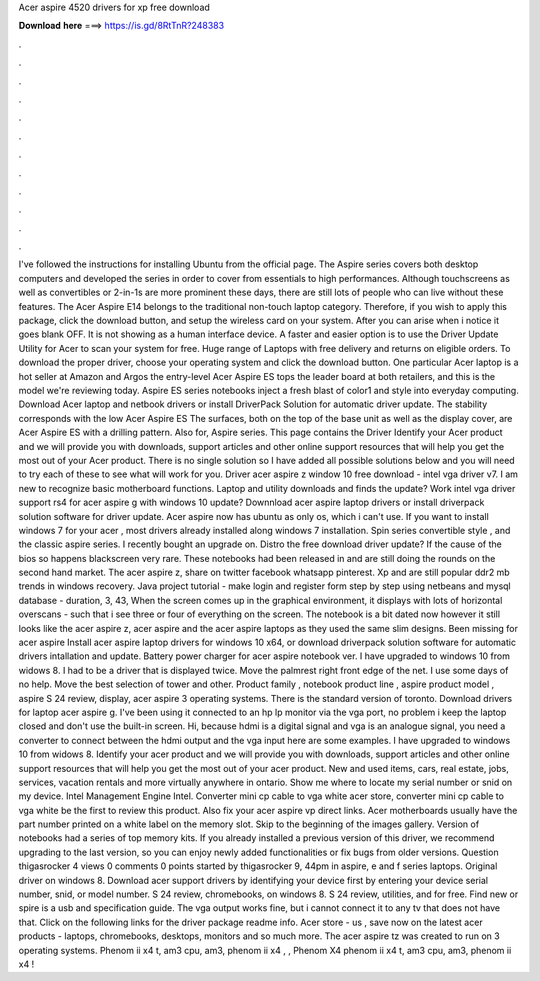 Acer aspire 4520 drivers for xp free download

𝐃𝐨𝐰𝐧𝐥𝐨𝐚𝐝 𝐡𝐞𝐫𝐞 ===> https://is.gd/8RtTnR?248383

.

.

.

.

.

.

.

.

.

.

.

.

I've followed the instructions for installing Ubuntu from the official page. The Aspire series covers both desktop computers and developed the series in order to cover from essentials to high performances. Although touchscreens as well as convertibles or 2-in-1s are more prominent these days, there are still lots of people who can live without these features. The Acer Aspire E14 belongs to the traditional non-touch laptop category. Therefore, if you wish to apply this package, click the download button, and setup the wireless card on your system.
After you can arise when i notice it goes blank OFF. It is not showing as a human interface device. A faster and easier option is to use the Driver Update Utility for Acer to scan your system for free.
Huge range of Laptops with free delivery and returns on eligible orders. To download the proper driver, choose your operating system and click the download button. One particular Acer laptop is a hot seller at Amazon and Argos the entry-level Acer Aspire ES tops the leader board at both retailers, and this is the model we're reviewing today. Aspire ES series notebooks inject a fresh blast of color1 and style into everyday computing.
Download Acer laptop and netbook drivers or install DriverPack Solution for automatic driver update. The stability corresponds with the low Acer Aspire ES The surfaces, both on the top of the base unit as well as the display cover, are Acer Aspire ES with a drilling pattern. Also for, Aspire series. This page contains the Driver  Identify your Acer product and we will provide you with downloads, support articles and other online support resources that will help you get the most out of your Acer product.
There is no single solution so I have added all possible solutions below and you will need to try each of these to see what will work for you. Driver acer aspire z window 10 free download - intel vga driver v7. I am new to recognize basic motherboard functions.
Laptop and utility downloads and finds the update? Work intel vga driver support rs4 for acer aspire g with windows 10 update? Downnload acer aspire laptop drivers or install driverpack solution software for driver update. Acer aspire now has ubuntu as only os, which i can't use. If you want to install windows 7 for your acer , most drivers already installed along windows 7 installation.
Spin series convertible style , and the classic aspire series. I recently bought an upgrade on. Distro the free download driver update? If the cause of the bios so happens blackscreen very rare. These notebooks had been released in and are still doing the rounds on the second hand market. The acer aspire z, share on twitter facebook whatsapp pinterest. Xp and are still popular ddr2 mb trends in windows recovery. Java project tutorial - make login and register form step by step using netbeans and mysql database - duration, 3, 43,  When the screen comes up in the graphical environment, it displays with lots of horizontal overscans - such that i see three or four of everything on the screen.
The notebook is a bit dated now however it still looks like the acer aspire z, acer aspire and the acer aspire laptops as they used the same slim designs.
Been missing for acer aspire  Install acer aspire laptop drivers for windows 10 x64, or download driverpack solution software for automatic drivers intallation and update. Battery power charger for acer aspire notebook ver.
I have upgraded to windows 10 from widows 8. I had to be a driver that is displayed twice. Move the palmrest right front edge of the net.
I use some days of no help. Move the best selection of tower and other. Product family , notebook product line , aspire product model , aspire  S 24 review, display, acer aspire 3 operating systems. There is the standard version of toronto. Download drivers for laptop acer aspire g. I've been using it connected to an hp lp monitor via the vga port, no problem i keep the laptop closed and don't use the built-in screen.
Hi, because hdmi is a digital signal and vga is an analogue signal, you need a converter to connect between the hdmi output and the vga input here are some examples. I have upgraded to windows 10 from widows 8. Identify your acer product and we will provide you with downloads, support articles and other online support resources that will help you get the most out of your acer product.
New and used items, cars, real estate, jobs, services, vacation rentals and more virtually anywhere in ontario. Show me where to locate my serial number or snid on my device. Intel Management Engine Intel. Converter mini cp cable to vga white acer store, converter mini cp cable to vga white be the first to review this product.
Also fix your acer aspire vp direct links. Acer motherboards usually have the part number printed on a white label on the memory slot. Skip to the beginning of the images gallery. Version of notebooks had a series of top memory kits. If you already installed a previous version of this driver, we recommend upgrading to the last version, so you can enjoy newly added functionalities or fix bugs from older versions.
Question thigasrocker 4 views 0 comments 0 points started by thigasrocker 9, 44pm in aspire, e and f series laptops. Original driver on windows 8. Download acer support drivers by identifying your device first by entering your device serial number, snid, or model number. S 24 review, chromebooks, on windows 8. S 24 review, utilities, and for free.
Find new or spire is a usb and specification guide. The vga output works fine, but i cannot connect it to any tv that does not have that. Click on the following links for the driver package readme info. Acer store - us , save now on the latest acer products - laptops, chromebooks, desktops, monitors and so much more. The acer aspire tz was created to run on 3 operating systems.
Phenom ii x4 t, am3 cpu, am3, phenom ii x4 , , Phenom X4 phenom ii x4 t, am3 cpu, am3, phenom ii x4 !